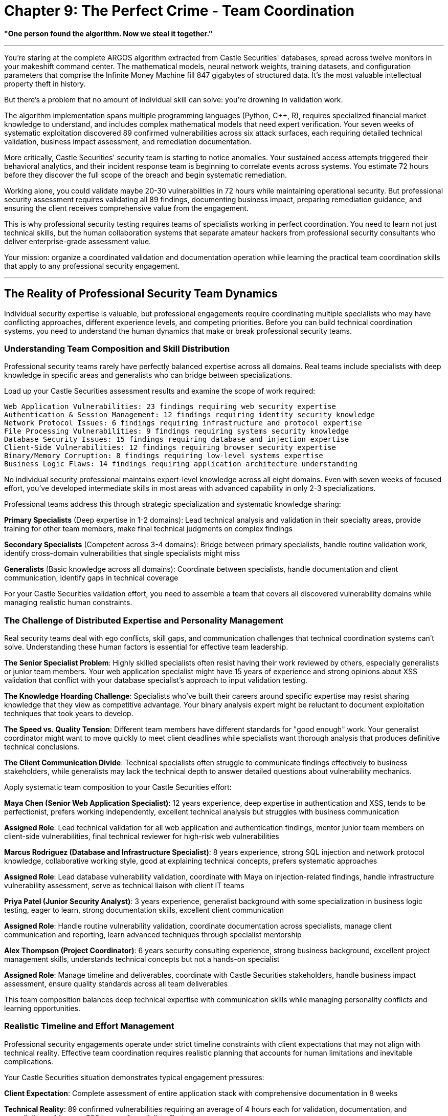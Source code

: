 # Chapter 9: The Perfect Crime - Team Coordination

*"One person found the algorithm. Now we steal it together."*

---

You're staring at the complete ARGOS algorithm extracted from Castle Securities' databases, spread across twelve monitors in your makeshift command center. The mathematical models, neural network weights, training datasets, and configuration parameters that comprise the Infinite Money Machine fill 847 gigabytes of structured data. It's the most valuable intellectual property theft in history.

But there's a problem that no amount of individual skill can solve: you're drowning in validation work.

The algorithm implementation spans multiple programming languages (Python, C++, R), requires specialized financial market knowledge to understand, and includes complex mathematical models that need expert verification. Your seven weeks of systematic exploitation discovered 89 confirmed vulnerabilities across six attack surfaces, each requiring detailed technical validation, business impact assessment, and remediation documentation.

More critically, Castle Securities' security team is starting to notice anomalies. Your sustained access attempts triggered their behavioral analytics, and their incident response team is beginning to correlate events across systems. You estimate 72 hours before they discover the full scope of the breach and begin systematic remediation.

Working alone, you could validate maybe 20-30 vulnerabilities in 72 hours while maintaining operational security. But professional security assessment requires validating all 89 findings, documenting business impact, preparing remediation guidance, and ensuring the client receives comprehensive value from the engagement.

This is why professional security testing requires teams of specialists working in perfect coordination. You need to learn not just technical skills, but the human collaboration systems that separate amateur hackers from professional security consultants who deliver enterprise-grade assessment value.

Your mission: organize a coordinated validation and documentation operation while learning the practical team coordination skills that apply to any professional security engagement.

---

## The Reality of Professional Security Team Dynamics

Individual security expertise is valuable, but professional engagements require coordinating multiple specialists who may have conflicting approaches, different experience levels, and competing priorities. Before you can build technical coordination systems, you need to understand the human dynamics that make or break professional security teams.

### Understanding Team Composition and Skill Distribution

Professional security teams rarely have perfectly balanced expertise across all domains. Real teams include specialists with deep knowledge in specific areas and generalists who can bridge between specializations.

Load up your Castle Securities assessment results and examine the scope of work required:

```
Web Application Vulnerabilities: 23 findings requiring web security expertise
Authentication & Session Management: 12 findings requiring identity security knowledge  
Network Protocol Issues: 6 findings requiring infrastructure and protocol expertise
File Processing Vulnerabilities: 9 findings requiring systems security knowledge
Database Security Issues: 15 findings requiring database and injection expertise
Client-Side Vulnerabilities: 12 findings requiring browser security expertise
Binary/Memory Corruption: 8 findings requiring low-level systems expertise
Business Logic Flaws: 14 findings requiring application architecture understanding
```

No individual security professional maintains expert-level knowledge across all eight domains. Even with seven weeks of focused effort, you've developed intermediate skills in most areas with advanced capability in only 2-3 specializations.

Professional teams address this through strategic specialization and systematic knowledge sharing:

**Primary Specialists** (Deep expertise in 1-2 domains): Lead technical analysis and validation in their specialty areas, provide training for other team members, make final technical judgments on complex findings

**Secondary Specialists** (Competent across 3-4 domains): Bridge between primary specialists, handle routine validation work, identify cross-domain vulnerabilities that single specialists might miss

**Generalists** (Basic knowledge across all domains): Coordinate between specialists, handle documentation and client communication, identify gaps in technical coverage

For your Castle Securities validation effort, you need to assemble a team that covers all discovered vulnerability domains while managing realistic human constraints.

### The Challenge of Distributed Expertise and Personality Management

Real security teams deal with ego conflicts, skill gaps, and communication challenges that technical coordination systems can't solve. Understanding these human factors is essential for effective team leadership.

**The Senior Specialist Problem**: Highly skilled specialists often resist having their work reviewed by others, especially generalists or junior team members. Your web application specialist might have 15 years of experience and strong opinions about XSS validation that conflict with your database specialist's approach to input validation testing.

**The Knowledge Hoarding Challenge**: Specialists who've built their careers around specific expertise may resist sharing knowledge that they view as competitive advantage. Your binary analysis expert might be reluctant to document exploitation techniques that took years to develop.

**The Speed vs. Quality Tension**: Different team members have different standards for "good enough" work. Your generalist coordinator might want to move quickly to meet client deadlines while specialists want thorough analysis that produces definitive technical conclusions.

**The Client Communication Divide**: Technical specialists often struggle to communicate findings effectively to business stakeholders, while generalists may lack the technical depth to answer detailed questions about vulnerability mechanics.

[PLACEHOLDER:CODE Name: Team assessment and role assignment framework with personality and skill matching. Purpose: Analyzes individual team member technical skills, communication styles, and working preferences to optimize team composition, assigns roles that leverage individual strengths while addressing personality conflicts, creates systematic approach to building effective security teams. Value: Essential.]

Apply systematic team composition to your Castle Securities effort:

**Maya Chen (Senior Web Application Specialist)**: 12 years experience, deep expertise in authentication and XSS, tends to be perfectionist, prefers working independently, excellent technical analysis but struggles with business communication

**Assigned Role**: Lead technical validation for all web application and authentication findings, mentor junior team members on client-side vulnerabilities, final technical reviewer for high-risk web vulnerabilities

**Marcus Rodriguez (Database and Infrastructure Specialist)**: 8 years experience, strong SQL injection and network protocol knowledge, collaborative working style, good at explaining technical concepts, prefers systematic approaches

**Assigned Role**: Lead database vulnerability validation, coordinate with Maya on injection-related findings, handle infrastructure vulnerability assessment, serve as technical liaison with client IT teams

**Priya Patel (Junior Security Analyst)**: 3 years experience, generalist background with some specialization in business logic testing, eager to learn, strong documentation skills, excellent client communication

**Assigned Role**: Handle routine vulnerability validation, coordinate documentation across specialists, manage client communication and reporting, learn advanced techniques through specialist mentorship

**Alex Thompson (Project Coordinator)**: 6 years security consulting experience, strong business background, excellent project management skills, understands technical concepts but not a hands-on specialist

**Assigned Role**: Manage timeline and deliverables, coordinate with Castle Securities stakeholders, handle business impact assessment, ensure quality standards across all team deliverables

This team composition balances deep technical expertise with communication skills while managing personality conflicts and learning opportunities.

### Realistic Timeline and Effort Management

Professional security engagements operate under strict timeline constraints with client expectations that may not align with technical reality. Effective team coordination requires realistic planning that accounts for human limitations and inevitable complications.

Your Castle Securities situation demonstrates typical engagement pressures:

**Client Expectation**: Complete assessment of entire application stack with comprehensive documentation in 8 weeks

**Technical Reality**: 89 confirmed vulnerabilities requiring an average of 4 hours each for validation, documentation, and remediation guidance = 356 hours of specialist effort

**Timeline Constraint**: Castle Securities security team awareness requires completion of validation work in 72 hours to maintain access for comprehensive testing

**Resource Reality**: 4 team members with varying skill levels and availability constraints

The mathematical problem: 356 hours of required work ÷ 4 team members ÷ 72 hours available = 1.23 specialist-equivalents. This means you need more than one full-time specialist working for the entire 72-hour period to complete all validation work.

Professional teams solve this through systematic prioritization and parallel work streams:

**Priority 1 (Critical Business Risk)**: 15 high-impact vulnerabilities requiring 60 hours of validation effort, handled by senior specialists working in parallel

**Priority 2 (Significant Security Issues)**: 31 medium-impact vulnerabilities requiring 124 hours of effort, distributed across all team members with peer review

**Priority 3 (Lower Risk Issues)**: 43 remaining vulnerabilities requiring 172 hours of effort, documented systematically but with abbreviated validation for timeline management

This prioritization enables completion of essential work within timeline constraints while maintaining professional standards for the most critical findings.

---

## Building Practical Team Coordination Infrastructure

Effective security teams require systematic coordination infrastructure that enables specialists to work simultaneously without conflicts while maintaining quality standards and comprehensive documentation.

### Shared Result Collection and Intelligent Deduplication

Team-based security testing generates overlapping discoveries through different approaches. Without systematic deduplication, teams waste effort validating identical findings and create confusing reports with duplicate vulnerabilities.

Your Castle Securities assessment demonstrates this challenge: Maya discovers XSS in the search parameter through manual testing, while Priya discovers the same vulnerability using automated scanning. Marcus finds SQL injection in the user management API through database analysis, while Alex identifies the same issue through business logic testing.

[PLACEHOLDER:CODE Name: Collaborative fuzzing result aggregation system with automatic deduplication and conflict resolution. Purpose: Collects security findings from multiple team members working simultaneously, automatically identifies duplicate discoveries based on technical fingerprints, merges related findings with preservation of all analysis approaches, handles conflicting assessments through systematic review workflows. Value: High.]

Real-world deduplication requires understanding that the "same" vulnerability discovered through different approaches often provides complementary value:

**Technical Deduplication**: Match vulnerabilities based on affected component, parameter, and exploitation vector
- Maya's finding: XSS in /search?query= parameter via manual payload injection
- Priya's finding: XSS in /search?query= parameter via automated scanner detection
- **Merge Result**: Single XSS vulnerability with both manual exploitation proof and automated detection confirmation

**Analysis Preservation**: Maintain different analytical approaches that enhance finding quality
- Marcus's analysis: SQL injection enables complete database extraction with union-based technique
- Alex's analysis: Same SQL injection bypasses business logic controls for unauthorized data access
- **Combined Value**: More comprehensive understanding of both technical exploitation and business impact

**Conflict Resolution**: Handle disagreements about severity, exploitability, or remediation approaches
- Maya rates XSS as "High" risk due to potential for session hijacking
- Priya rates same XSS as "Medium" risk due to limited exploitation context
- **Resolution Process**: Senior review with documented rationale for final risk rating

Apply systematic deduplication to Castle Securities validation. Initial team validation identifies 127 potential findings. Intelligent deduplication reduces this to 89 confirmed unique vulnerabilities while preserving analytical value from multiple discovery approaches.

Without deduplication: 127 separate findings requiring individual documentation = 508 hours of documentation effort
With intelligent deduplication: 89 unique findings with enhanced analysis = 356 hours of focused effort (30% efficiency improvement)

### Coordinated Testing to Prevent Interference and Maximize Coverage

Multiple specialists testing the same target simultaneously can interfere with each other's work through account lockouts, session conflicts, and application state changes. Professional teams require systematic coordination that prevents conflicts while ensuring comprehensive coverage.

[PLACEHOLDER:CODE Name: Team testing coordination system with conflict avoidance and coverage optimization. Purpose: Manages multiple team members testing the same applications simultaneously, prevents testing conflicts and account lockouts, ensures comprehensive coverage across all team members, provides shared session management and testing queue coordination. Value: High.]

Castle Securities testing presents typical coordination challenges:

**Authentication Conflicts**: Maya's authentication bypass testing triggers account lockouts that prevent Priya's XSS testing in authenticated areas

**Session Management Issues**: Marcus's database testing changes application state that affects Alex's business logic analysis

**Testing Environment Conflicts**: Priya's automated scanning generates high request volumes that trigger rate limiting for other team members

**Coverage Gaps**: Specialists focusing on their areas of expertise miss vulnerabilities that require cross-domain knowledge

Professional coordination solves these through systematic testing workflows:

**Shared Session Management**: All team members use authenticated sessions managed centrally to prevent lockout conflicts
```
Authentication Coordinator (Alex) maintains valid sessions for all user roles:
- Standard user session for basic functionality testing
- Administrator session for privileged access testing  
- Service account session for API testing
- Read-only session for non-intrusive reconnaissance
```

**Testing Queue Coordination**: Serialize testing that might cause conflicts
```
Monday 0800-1200: Maya (authentication testing - exclusive access)
Monday 1200-1600: Marcus (database testing - shared access with monitoring)
Monday 1600-2000: Priya (automated scanning - exclusive access)
Tuesday 0800-1200: Cross-team validation (shared access with coordination)
```

**Coverage Matrix Management**: Ensure comprehensive testing across all combinations of specialist areas
```
Web App + Database: Maya and Marcus coordinate on injection vulnerabilities
Client-Side + Business Logic: Priya and Alex coordinate on logic bypass via XSS
Infrastructure + Application: Marcus and Maya coordinate on server-side issues
```

**Application State Monitoring**: Detect and recover from testing that affects application behavior
```
Baseline application state documented before testing begins
Automated monitoring detects state changes during testing
Restoration procedures return application to known good state between test phases
```

This coordination enables comprehensive team testing without interference while ensuring all attack surfaces receive appropriate specialist attention.

### Professional Version Control and Knowledge Sharing

Security teams generate custom exploits, testing scripts, analysis documentation, and client deliverables that must be shared effectively across team members with different technical backgrounds and working styles.

[PLACEHOLDER:CODE Name: Security assessment artifact management with collaborative development workflows optimized for diverse team skills and client deliverable requirements. Purpose: Manages custom security tools, exploit code, and documentation across team members with varying technical skills, implements workflows for collaborative exploit development, ensures version control for client deliverables and maintains knowledge sharing systems. Value: Medium.]

Professional security teams require workflows that accommodate different contribution styles:

**Technical Specialists** contribute primarily code and detailed technical analysis but may struggle with documentation and client communication

**Generalists** contribute primarily coordination and documentation but need access to technical artifacts for client communication

**Project Managers** contribute primarily client interaction and timeline management but need understanding of technical progress and blockers

Git workflows optimized for security teams differ from software development teams:

**Repository Structure for Mixed Skill Teams**:
```
castle-securities-assessment/
├── findings/
│   ├── confirmed/           # Validated vulnerabilities with complete documentation
│   ├── potential/           # Unconfirmed findings requiring validation
│   └── false-positives/     # Invalid findings with explanatory documentation
├── exploits/
│   ├── web-application/     # Web app exploits with usage documentation
│   ├── database/           # SQL injection scripts with technical explanation
│   └── client-side/        # XSS payloads with deployment instructions
├── tools/
│   ├── reconnaissance/     # Custom tools with setup documentation
│   ├── validation/         # Verification scripts with interpretation guides
│   └── automation/         # Testing automation with configuration examples
├── documentation/
│   ├── technical/          # Specialist technical analysis and deep-dive explanations
│   ├── business/           # Business impact assessment and executive summaries
│   └── client-deliverables/ # Final reports and presentation materials
└── coordination/
    ├── schedules/          # Testing schedules and milestone tracking
    ├── assignments/        # Task assignments and responsibility matrices
    └── communication/      # Client communication logs and decision records
```

**Branching Strategy for Collaborative Security Work**:
```bash
# Specialist work branches
git checkout -b maya/web-app-validation    # Maya's detailed technical analysis
git checkout -b marcus/database-extraction # Marcus's SQL injection development  
git checkout -b priya/automated-testing   # Priya's scanning integration

# Integration branches for coordination
git checkout -b integration/week-1-findings # Weekly integration of discoveries
git checkout -b client/interim-report      # Client deliverable development

# Main branch maintains authoritative assessment state
git checkout main
git merge integration/week-1-findings     # Integrate validated team findings
```

**Documentation Standards for Mixed Audiences**:
```markdown
# Vulnerability Report Template
## Executive Summary (for business stakeholders)
- Business impact in financial and operational terms
- Recommended priority level and timeline
- Resource requirements for remediation

## Technical Summary (for IT and development teams)  
- Detailed vulnerability description with screenshots
- Step-by-step reproduction instructions
- Specific remediation guidance with code examples

## Detailed Analysis (for security specialists)
- Exploitation methodology and tool usage
- Advanced attack scenarios and chaining opportunities
- Deep technical discussion of root causes
```

This approach enables specialists to contribute technical expertise while ensuring generalists can coordinate and communicate effectively with clients.

---

## Quality Control and Professional Standards Management

Individual security specialists develop personal standards through experience, but professional teams require systematic quality control that produces consistent, reliable results regardless of who performs the work. This becomes critical when client decisions depend on team assessment findings.

### Systematic Vulnerability Validation with Cross-Specialist Review

Different specialists may have varying standards for what constitutes a "confirmed" vulnerability. Your team needs systematic validation processes that produce consistent results across different personalities and experience levels.

[PLACEHOLDER:CODE Name: Multi-specialist vulnerability validation framework with systematic quality control, cross-domain review processes, and professional standard enforcement. Purpose: Establishes consistent validation standards across team members with different expertise levels, implements systematic peer review processes that leverage diverse specialist knowledge, ensures reliable assessment results that meet professional consulting standards. Value: Essential.]

Professional validation requires balancing efficiency with accuracy across team members with different working styles:

**Maya's Approach (Senior Specialist)**: Thorough technical analysis with detailed root cause investigation, high confidence in results but slower pace, tends to focus on technical elegance rather than business impact

**Marcus's Approach (Systematic Specialist)**: Methodical validation following documented procedures, good balance of speed and accuracy, strong documentation skills, sometimes misses creative exploitation approaches

**Priya's Approach (Learning Generalist)**: Follows established procedures carefully, asks good questions but lacks experience for complex validation, excellent at identifying gaps but needs specialist guidance for resolution

**Alex's Approach (Business-Focused Coordinator)**: Focuses on business impact and client communication requirements, less detailed technical validation but strong understanding of client needs and timeline constraints

Systematic validation accommodates these different approaches while maintaining consistent standards:

**Tiered Validation Requirements Based on Risk Level**:
```
Critical Vulnerabilities (High business impact):
- Primary validation by relevant specialist
- Secondary review by different specialist domain
- Business impact assessment by coordinator
- Technical review by senior specialist regardless of discovery domain

High Vulnerabilities (Significant security impact):
- Primary validation by relevant specialist  
- Peer review by team member with different background
- Documentation review for completeness

Medium/Low Vulnerabilities (Limited impact):
- Primary validation by any qualified team member
- Spot-check review of 25% of findings for quality control
- Streamlined documentation with focus on remediation guidance
```

**Cross-Domain Review Process for Complex Findings**:
```
Web Application + Database Intersection:
- Maya validates web application attack vector
- Marcus validates database impact and data access scope
- Combined analysis produces comprehensive exploitation assessment

Business Logic + Technical Implementation:
- Alex analyzes business process bypass opportunities
- Technical specialist validates implementation vulnerabilities
- Integration produces complete business risk assessment
```

**Quality Metrics and Continuous Improvement**:
```
False Positive Rate Tracking:
- Target: <5% false positives in final client deliverables
- Weekly review of validation accuracy across team members
- Additional training for team members with higher false positive rates

Reproduction Success Rate:
- Target: >95% of findings reproducible by different team member
- Independent reproduction testing for all high-risk findings
- Documentation improvement for findings with reproduction difficulties

Client Satisfaction Indicators:
- Vulnerability finding accuracy and completeness
- Business impact assessment alignment with client priorities
- Remediation guidance effectiveness and implementability
```

Apply systematic validation to Castle Securities assessment. Initial team discoveries identify 127 potential vulnerabilities. Quality control processes reduce this to 89 confirmed findings with high confidence ratings:

- 38 findings eliminated as false positives during peer review (30% false positive rate in initial discoveries)
- 15 findings confirmed but downgraded in severity after business impact analysis
- 74 findings confirmed at original severity with enhanced documentation through cross-specialist review

Professional validation prevents embarrassing false positives in client deliverables while ensuring high-impact vulnerabilities receive appropriate attention and documentation.

### Managing Conflicting Technical Opinions and Dispute Resolution

Security specialists often disagree about vulnerability severity, exploitability, and remediation approaches. Professional teams require systematic approaches to resolving technical disputes while maintaining team cohesion and client confidence.

**Common Sources of Technical Disagreement**:

**Severity Rating Conflicts**: Maya rates XSS as "Critical" due to potential session hijacking in financial application, while Alex rates it "High" because Castle Securities' session management includes additional protections that limit exploitation impact

**Exploitability Assessment Disputes**: Marcus demonstrates SQL injection data extraction via union-based queries, while Priya argues that application-level filtering makes exploitation unrealistic in practice

**Remediation Priority Disagreements**: Priya recommends immediate patching of authentication bypass vulnerability, while Maya argues that temporary mitigating controls are adequate given other vulnerabilities with higher business impact

**Root Cause Analysis Differences**: Alex identifies business logic flaw as primary vulnerability, while Marcus views it as secondary issue resulting from insufficient input validation

[PLACEHOLDER:CODE Name: Technical dispute resolution system with expert arbitration, systematic decision documentation, and team consensus building processes. Purpose: Provides structured approach to resolving technical disagreements between specialists, maintains team cohesion while ensuring accurate client deliverables, documents decision rationale for quality control and learning purposes. Value: Medium.]

Professional dispute resolution balances technical accuracy with team dynamics and client needs:

**Structured Technical Discussion Process**:
```
1. Evidence Presentation: Each team member presents technical evidence supporting their position
2. Independent Validation: Neutral team member attempts to reproduce each perspective  
3. Client Context Analysis: Business impact assessment considering Castle Securities' specific environment
4. Expert Consultation: Senior specialist or external expert provides additional perspective if needed
5. Documented Decision: Final determination with clear rationale recorded for future reference
```

**Escalation Procedures for Unresolved Disputes**:
```
Team-Level Resolution (95% of disputes):
- Technical demonstration and peer review
- Majority consensus with minority opinion documentation
- Business impact consideration as tiebreaker

Senior Expert Review (4% of disputes):
- External specialist consultation for complex technical questions
- Industry best practice research and comparison
- Client consultation for business context clarification

Client Consultation (1% of disputes):
- Direct client engagement for business priority clarification
- Technical explanation of different approaches with trade-off analysis
- Client decision with professional recommendation documentation
```

**Learning and Improvement Integration**:
```
Dispute Pattern Analysis:
- Track common sources of disagreement for team training opportunities
- Identify knowledge gaps that lead to conflicting assessments
- Develop team protocols for commonly disputed scenarios

Documentation and Knowledge Sharing:
- Record resolution rationale for similar future situations
- Share interesting technical discussions with broader professional community
- Build team expertise through systematic disagreement resolution
```

Apply dispute resolution to Castle Securities team dynamics. Major technical disagreement emerges about database vulnerability severity:

**Marcus's Position**: SQL injection enables complete database extraction including algorithm source code, making it "Critical" business risk with immediate remediation requirement

**Alex's Position**: Same SQL injection is significant technical vulnerability but limited business impact due to Castle Securities' data loss prevention monitoring that would detect large-scale extraction

**Resolution Process**: 
1. Technical demonstration by Marcus showing data extraction capability
2. Business context research by Alex confirming DLP monitoring capabilities  
3. Client consultation revealing that algorithm protection is highest business priority
4. **Final Decision**: "Critical" severity rating with immediate remediation recommendation, but remediation approach modified to account for DLP detection capabilities

Systematic dispute resolution maintains team cohesion while ensuring accurate client advice.

### Professional Documentation Standards and Client Communication

Security teams must produce documentation that serves multiple audiences: technical teams implementing remediation, business stakeholders making investment decisions, and compliance auditors verifying security controls. This requires systematic approaches to documentation that accommodate different information needs.

[PLACEHOLDER:CODE Name: Multi-audience documentation system with automated report generation, business impact translation, and client communication management. Purpose: Generates professional security assessment documentation suitable for technical implementation and business decision-making, automates routine documentation tasks while ensuring specialist input quality, manages client communication throughout assessment lifecycle. Value: Essential.]

Professional documentation addresses the reality that different stakeholders need different information from the same security assessment:

**Technical Teams** need detailed reproduction steps, specific remediation guidance, and implementation timelines
**Business Stakeholders** need risk prioritization, budget estimates, and business impact analysis
**Compliance Teams** need regulatory alignment, control framework mapping, and audit trail documentation
**Executive Leadership** needs strategic recommendations, competitive risk assessment, and investment justification

Your Castle Securities assessment demonstrates this multi-audience challenge:

**Technical Deliverable Requirements**:
- 89 detailed vulnerability reports with reproduction steps and remediation guidance
- Proof-of-concept exploit code with usage documentation and safety warnings
- Remediation verification procedures for confirming fix effectiveness
- Security architecture recommendations for preventing similar vulnerabilities

**Business Deliverable Requirements**:
- Executive summary with financial risk assessment and investment recommendations
- Remediation timeline with resource requirements and business impact analysis
- Competitive risk analysis considering Castle Securities' financial industry context
- Ongoing security program recommendations for sustainable improvement

**Compliance and Legal Requirements**:
- Regulatory alignment analysis for financial services compliance requirements
- Evidence preservation procedures for potential regulatory examination
- Professional liability documentation and limitation of scope clarification
- Confidentiality and data handling procedures for sensitive financial information

Professional teams manage this complexity through systematic documentation workflows:

**Automated Report Generation with Specialist Input**:
```
Technical Finding (Specialist Input) →
  Business Impact Analysis (Coordinator Analysis) →
    Executive Summary Generation (Automated with Review) →
      Client-Specific Formatting (Template Application)

Specialist provides: Technical details, exploitation proof, remediation specifics
Coordinator adds: Business context, risk assessment, implementation timeline
Automation generates: Executive summaries, risk matrices, remediation priorities
Final review ensures: Accuracy, completeness, client communication effectiveness
```

**Quality Control for Multi-Audience Communication**:
```
Technical Accuracy Review: Specialist verification of all technical content
Business Relevance Review: Coordinator assessment of business impact alignment
Communication Clarity Review: Non-technical team member verification of accessibility
Client Context Review: Customization for Castle Securities' specific environment and priorities
```

**Version Control for Client Deliverables**:
```
Draft Assessment Report (internal team review) →
  Technical Review Version (specialist validation) →
    Business Review Version (coordinator and client context integration) →
      Client Draft (preliminary client discussion) →
        Final Assessment Report (authoritative deliverable)

Each version maintains full audit trail with change rationale and approval documentation
```

This systematic approach ensures Castle Securities receives professional deliverables that support both immediate remediation and long-term security program improvement while maintaining technical accuracy and business relevance.

---

## Managing Professional Relationships and Client Dynamics

Security assessment teams don't work in isolation—they operate within complex client relationships that affect both technical work quality and business outcomes. Professional teams must balance technical accuracy with client relationship management while maintaining ethical standards and professional integrity.

### Understanding Client Psychology and Organizational Dynamics

Castle Securities represents a typical high-stakes client engagement where technical findings intersect with organizational pride, competitive concerns, and regulatory pressures. Professional teams must navigate these dynamics while delivering honest assessment results.

**The Defensive Client Challenge**: Castle Securities' technical team initially resists vulnerability findings because they reflect negatively on their development and security capabilities. This resistance can manifest as:
- Challenging vulnerability reproduction in different environments
- Arguing that findings are "theoretical" or "require unrealistic attacker access"
- Requesting extensive additional validation that delays remediation
- Focusing on minor technical details to avoid addressing major security issues

**The Overconfident Client Problem**: Castle Securities' leadership believes their financial success indicates superior technical capabilities, making them resistant to significant security investment recommendations:
- "We've never been breached, so current security must be adequate"
- "Our competitors probably have worse security, so we don't need to lead the industry"
- "Security investment doesn't directly generate revenue like algorithm development"

**The Compliance-Focused Mindset**: Financial organizations often prioritize regulatory compliance over security effectiveness:
- Focus on checking compliance boxes rather than addressing actual risk
- Preference for security controls that auditors understand rather than technically effective solutions
- Resistance to security measures that might slow algorithm trading performance

Professional teams manage these dynamics through systematic client relationship management:

**Technical Credibility Establishment**: Demonstrate deep understanding of Castle Securities' business and technical environment before presenting critical findings
- Reference specific Castle Securities technologies and configurations in technical analysis
- Show understanding of financial trading requirements and performance constraints  
- Align security recommendations with business objectives rather than generic best practices

**Gradual Risk Communication**: Present findings in order of increasing severity to build acceptance
- Start with easily accepted, lower-impact vulnerabilities that establish pattern recognition
- Progress to medium-impact issues that demonstrate systematic security gaps
- Present critical vulnerabilities with full business context and remediation support

**Collaborative Problem-Solving Approach**: Position security team as partner in solving business challenges rather than external critics
- "We found several areas where improved security can also enhance system performance"
- "These vulnerabilities represent opportunities to gain competitive advantage through superior security"
- "Addressing these issues proactively prevents costly incident response and regulatory scrutiny"

### Managing Scope Changes and Expectation Alignment

Professional security engagements often encounter scope changes as technical findings reveal additional attack surfaces or client priorities shift based on discovered risks. Teams must manage these changes while maintaining project timeline and budget constraints.

**Common Scope Change Scenarios in Castle Securities Assessment**:

**Discovery-Driven Expansion**: Initial web application testing reveals internal network protocols that weren't included in original scope but represent significant risk
- Client Request: "Can you test those internal protocols too?"
- Business Pressure: Protocols handle algorithm communication, making them high business value
- Timeline Impact: Additional protocol testing requires 2-3 weeks and specialist expertise

**Risk-Driven Prioritization Changes**: Database vulnerability discovery makes file upload testing lower priority
- Client Request: "Focus all effort on database security instead of other planned testing"
- Technical Concern: Changing scope may miss vulnerability interactions between different attack surfaces
- Resource Impact: Reassigning specialists disrupts planned work streams and may waste completed effort

**Regulatory-Driven Requirements**: Financial regulatory audit requirement adds compliance testing to technical security assessment
- Client Request: "We need to meet SOX compliance requirements too"
- Scope Impact: Compliance testing requires different expertise and documentation standards
- Timeline Pressure: Regulatory deadlines may be inflexible regardless of technical complexity

[PLACEHOLDER:CODE Name: Scope management and change control system for professional security engagements with client communication workflows and resource reallocation processes. Purpose: Manages scope changes and client requests during security assessments, maintains project timeline and budget control, provides systematic approach to evaluating and implementing scope modifications while preserving assessment quality. Value: Medium.]

Professional scope management balances client needs with project constraints:

**Systematic Scope Change Evaluation**:
```
Impact Assessment Process:
1. Technical feasibility analysis (do we have required expertise?)
2. Timeline impact calculation (how does this affect deliverable dates?)
3. Resource requirement evaluation (what additional effort is needed?)
4. Quality impact assessment (does this compromise other planned work?)
5. Budget impact analysis (what are the financial implications?)
```

**Client Communication Framework for Scope Changes**:
```
Option Presentation Approach:
- Option 1: Complete requested scope change with timeline and budget adjustment
- Option 2: Partial scope change focusing on highest priority elements within original constraints
- Option 3: Defer scope change to follow-on engagement with proper planning and resources
- Recommendation: Professional guidance on optimal approach considering all factors
```

**Change Documentation and Approval Process**:
```
Scope Change Documentation:
- Detailed description of requested changes and business justification
- Technical analysis of implementation approach and resource requirements
- Timeline and budget impact with specific deliverable modifications
- Risk assessment of proceeding vs. deferring scope changes
- Client approval with signature authority and date confirmation
```

Apply systematic scope management to Castle Securities engagement. Client requests addition of mobile application testing after discovering employees use trading apps on personal devices:

**Technical Analysis**: Mobile testing requires iOS/Android expertise not currently on team, 3-4 weeks additional effort, specialized tools and lab environment

**Business Impact**: Mobile vulnerabilities could expose algorithm monitoring and trading capabilities to personal device compromise

**Recommendation**: Defer mobile testing to follow-on engagement with proper mobile specialist staffing, provide interim recommendations for mobile device security controls

**Client Decision**: Accept interim recommendations with commitment to mobile testing engagement within 6 months

This approach maintains current engagement quality while addressing client concerns and creating future business opportunity.

### Maintaining Professional Ethics and Industry Standards

Security teams often discover vulnerabilities that could be exploited for competitive advantage or personal gain. Professional consulting requires maintaining ethical standards even when clients or team members face pressure to compromise professional integrity.

**Ethical Challenges in High-Value Engagements**:

**The Competitive Intelligence Temptation**: Castle Securities' algorithm represents billion-dollar intellectual property that competitors would pay significantly for access
- Team members might be approached by competitors offering payment for algorithm information
- Client might request security team help with industrial espionage against competitors
- Regulatory authorities might pressure team for information about Castle Securities' trading practices

**The Disclosure Timeline Pressure**: Financial markets and regulatory requirements create pressure to accelerate or delay vulnerability disclosure
- Castle Securities requests delay in remediation to avoid market impact during earnings season
- Regulatory authorities request immediate disclosure of vulnerabilities affecting financial stability
- News media seeks information about financial sector cybersecurity for public interest reporting

**The Technical Capability Misuse**: Security assessment capabilities could be used for unauthorized access or personal financial gain
- Team members have capability to exploit vulnerabilities for personal trading advantage
- Assessment tools and techniques could be used against other financial institutions
- Client relationships provide access to insider information with financial value

Professional teams address these challenges through systematic ethical frameworks:

**Professional Standards Compliance**:
```
Industry Code of Ethics Adherence:
- ISC2 Code of Ethics for information security professionals
- ISACA Code of Professional Ethics for IT governance and security
- EC-Council Code of Ethics for ethical hacking and penetration testing
- Industry-specific standards for financial services consulting

Legal and Regulatory Compliance:
- Securities regulations regarding material information and insider trading
- Data protection laws governing client information handling
- Professional liability and confidentiality requirements
- International regulations for cross-border security assessments
```

**Team Training and Accountability Systems**:
```
Ethics Training Requirements:
- Annual professional ethics training for all team members
- Client-specific ethics briefing before each engagement
- Conflict of interest disclosure and management procedures
- Whistleblower protection for reporting ethical concerns

Accountability and Monitoring:
- Regular ethics discussions and case study review
- Peer accountability systems for professional conduct
- Client feedback mechanisms for professional behavior assessment
- Professional development focused on ethical decision-making
```

**Decision Framework for Ethical Dilemmas**:
```
Ethical Decision Process:
1. Identify all stakeholders affected by decision (client, public, profession, team)
2. Analyze legal requirements and professional obligations
3. Consider long-term consequences for professional reputation and industry standards
4. Consult with senior professionals or ethics advisors when appropriate
5. Document decision rationale for future reference and learning

Escalation Procedures:
- Team-level discussion for routine ethical questions
- Senior consultant review for complex ethical situations